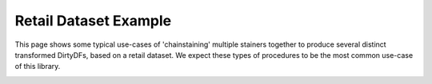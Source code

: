 
.. DO NOT EDIT.
.. THIS FILE WAS AUTOMATICALLY GENERATED BY SPHINX-GALLERY.
.. TO MAKE CHANGES, EDIT THE SOURCE PYTHON FILE:
.. "auto_examples\plot_retail_stainchaining_example.py"
.. LINE NUMBERS ARE GIVEN BELOW.

.. only:: html

    .. note::
        :class: sphx-glr-download-link-note

        Click :ref:`here <sphx_glr_download_auto_examples_plot_retail_stainchaining_example.py>`
        to download the full example code

.. rst-class:: sphx-glr-example-title

.. _sphx_glr_auto_examples_plot_retail_stainchaining_example.py:


Retail Dataset Example
======================

This page shows some typical use-cases of 'chainstaining' multiple stainers together to produce several distinct transformed
DirtyDFs, based on a retail dataset. We expect these types of procedures to be the most common use-case of this library.


.. rst-class:: sphx-glr-timing

   **Total running time of the script:** ( 0 minutes  0.000 seconds)


.. _sphx_glr_download_auto_examples_plot_retail_stainchaining_example.py:


.. only :: html

 .. container:: sphx-glr-footer
    :class: sphx-glr-footer-example



  .. container:: sphx-glr-download sphx-glr-download-python

     :download:`Download Python source code: plot_retail_stainchaining_example.py <plot_retail_stainchaining_example.py>`



  .. container:: sphx-glr-download sphx-glr-download-jupyter

     :download:`Download Jupyter notebook: plot_retail_stainchaining_example.ipynb <plot_retail_stainchaining_example.ipynb>`


.. only:: html

 .. rst-class:: sphx-glr-signature

    `Gallery generated by Sphinx-Gallery <https://sphinx-gallery.github.io>`_
